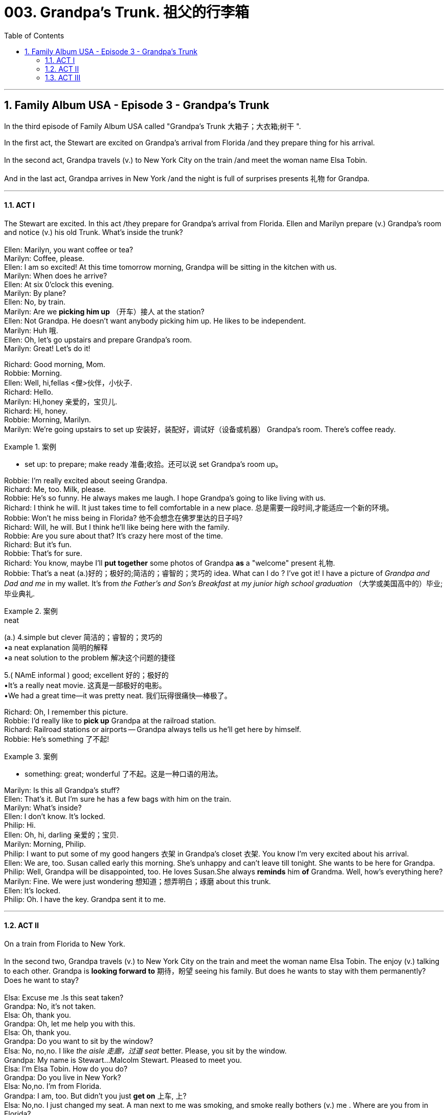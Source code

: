 
= 003. Grandpa's Trunk. 祖父的行李箱
:toc: left
:toclevels: 3
:sectnums:
:stylesheet: ../+ 美国高中历史教材 American History ： From Pre-Columbian to the New Millennium/myAdocCss.css

'''

== Family Album USA - Episode 3 - Grandpa's Trunk

In the third episode of Family Album USA called "Grandpa's Trunk 大箱子；大衣箱;树干
".

In the  first act, the Stewart are excited on Grandpa's arrival from Florida /and they prepare thing for his arrival. +
 +
In the second act, Grandpa travels (v.) to New York City on the train /and meet the woman name Elsa Tobin. +
 +
And in the last act, Grandpa arrives in New York /and the night is full of surprises presents 礼物 for Grandpa. +


'''

==== ACT I

The Stewart are excited. In this act /they prepare for Grandpa's arrival from Florida. Ellen and  Marilyn  prepare (v.) Grandpa's room and notice (v.) his old Trunk. What's inside the trunk? +
 +
Ellen: Marilyn, you want coffee or tea? +
Marilyn: Coffee, please. +
Ellen: I am so excited! At this time tomorrow morning, Grandpa will be sitting in the kitchen with us. +
Marilyn: When does he arrive? +
Ellen: At six 0'clock this evening. +
Marilyn: By plane? +
Ellen: No, by train. +
Marilyn: Are we *picking him up* （开车）接人 at the station? +
Ellen: Not Grandpa. He doesn't want anybody picking him up. He likes to be independent. +
Marilyn: Huh 哦. +
Ellen: Oh, let's go upstairs and prepare Grandpa's room. +
Marilyn: Great! Let's do it! +

Richard: Good morning, Mom. +
Robbie: Morning. +
Ellen: Well, hi,fellas <俚>伙伴，小伙子. +
Richard: Hello. +
Marilyn: Hi,honey 亲爱的，宝贝儿. +
Richard: Hi, honey. +
Robbie: Morning, Marilyn. +
Marilyn: We're going upstairs to set up 安装好，装配好，调试好（设备或机器） Grandpa's room. There's coffee ready. +

[.my1]
.案例
====
- set up: to prepare; make ready 准备;收拾。还可以说 set Grandpa's room up。

====

Robbie: I'm really excited about seeing Grandpa. +
Richard: Me, too. Milk, please. +
Robbie: He's so funny. He always makes me laugh. I hope Grandpa's going to like living with us. +
Richard: I think he will. It just takes time to fell comfortable in a new place. 总是需要一段时间,才能适应一个新的环境。 +
Robbie: Won't he miss being in Florida? 他不会想念在佛罗里达的日子吗? +
Richard: Will, he will. But I think he'll like being here with the family. +
Robbie: Are you sure about that? It's crazy here most of the time. +
Richard: But it's fun. +
Robbie: That's for sure. +
Richard: You know, maybe I'll *put together* some photos of Grandpa *as* a "welcome" present 礼物. +
Robbie: That's a neat (a.)好的；极好的;简洁的；睿智的；灵巧的 idea. What can I do ? I've got it! I have a picture of _Grandpa and Dad and me_ in my wallet. It's from _the Father's and Son's Breakfast_ at _my junior high school graduation_ （大学或美国高中的）毕业;毕业典礼. +

[.my1]
.案例
====
.neat
(a.)
4.simple but clever 简洁的；睿智的；灵巧的 +
•a neat explanation 简明的解释 +
•a neat solution to the problem 解决这个问题的捷径

5.( NAmE informal ) good; excellent 好的；极好的 +
•It's a really neat movie. 这真是一部极好的电影。 +
•We had a great time—it was pretty neat. 我们玩得很痛快—棒极了。
====

Richard: Oh, I remember this picture. +
Robbie: I'd really like to *pick up* Grandpa at the railroad station. +
Richard: Railroad stations or airports -- Grandpa always tells us he'll get here by himself. +
Robbie: He's something 了不起! +

[.my1]
.案例
====
- something: great; wonderful 了不起。这是一种口语的用法。
====

Marilyn: Is this all Grandpa's stuff? +
Ellen: That's it. But I'm sure he has a few bags with him on the train. +
Marilyn: What's inside? +
Ellen: I don't know. It's locked. +
Philip: Hi. +
Ellen: Oh, hi, darling 亲爱的；宝贝. +
Marilyn: Morning, Philip. +
Philip: I want to put some of my good hangers 衣架 in Grandpa's closet 衣架. You know I'm very excited about his arrival. +
Ellen: We are, too. Susan called early this morning. She's unhappy and can't leave till tonight. She wants to be here for Grandpa. +
Philip: Well, Grandpa will be disappointed, too. He loves Susan.She always *reminds* him *of* Grandma. Well, how's everything here? +
Marilyn: Fine. We were just wondering 想知道；想弄明白；琢磨 about this trunk. +
Ellen: It's locked. +
Philip: Oh. I have the key. Grandpa sent it to me. +

'''

==== ACT II

On a train from Florida to New York. +
 +
In the second two, Grandpa travels (v.) to New York City on the train and meet the woman name Elsa Tobin. The enjoy (v.) talking to each other. Grandpa is *looking forward to* 期待，盼望 seeing his family. But does he wants to stay with them permanently? Does he want to stay? +
 +
Elsa: Excuse me .Is this seat taken? +
Grandpa: No, it's not taken. +
Elsa: Oh, thank you. +
Grandpa: Oh, let me help you with this. +
Elsa: Oh, thank you. +
Grandpa: Do you want to sit by the window? +
Elsa: No, no,no. I like _the aisle 走廊，过道 seat_ better. Please, you sit by the window. +
Grandpa: My name is Stewart...Malcolm Stewart. Pleased to meet you. +
Elsa: I'm Elsa Tobin. How do you do? +
Grandpa: Do you live in New York? +
Elsa: No,no. I'm from Florida. +
Grandpa: I am, too. But didn't you just *get on* 上车, 上? +
Elsa: No,no. I just changed my seat. A man next to me was smoking, and smoke really bothers (v.) me . Where are you from in Florida? +
Grandpa: Titusville. It's near Orlando. +

[.my1]
.案例
====
.Titusville
image:/img/Titusville.jpg[,100%]

image:/img/Titusville 2.jpg[,100%]

人口约5万。附近有肯尼迪航天中心。
====


Elsa: Small world. I'm from Titusville,too. +
Grandpa: Really? What part? +
Elsa: My husband and I live near Spaceport 宇航中心;太空船发射、维修及测试场. +
Grandpa: I know that area. My house is only a few miles from Spaceport. Do you still live there? +
Elsa: Oh yes, yes. My husband's there now. He couldn't *take time off* to come to New York with me 他走不开,没法和我一起来纽约. Do you still live there? +
Grandpa: No. I sold the house and the furniture, put a few personal things in an old trunk, and shipped it to my children in New York. That's my destination 目的地，终点，目标. +
Elsa: Are you married? +
Grandpa: My wife died four years ago. She was a wonderful woman. A real friend. +
Elsa: I'm sorry. Really, I'm sorry. +
Grandpa: Lots of wonderful memories. We were married almost fifty years. Well, forty-seven, to be exact. +
Elsa: John and I celebrate our fortieth anniversary 第四十周年纪念日 next month. +
Grandpa: Oh, congratulation! That's nice. What does John do? +
Elsa: He's an aerospace engineer and works for Orlando Aircraft Corporation. He started with them almost forty years ago. What do you do? +
Grandpa: I just retired. Had my own company. A construction 建造，建筑 company. Roads, bridges, big stuff. But I just sold it and retired. +

Conductor: Excuse me, ma'am. Ticket, please. +
Elsa: Would you kindly （尤用于烦恼时请人或让人做某事）劳驾，请 hold these keys, please? I have a ticket, I know. I was in the smoking section 吸烟区.   我原本坐在吸烟区车厢的 +

[.my1]
.案例
====
- Would you kindly...? = Please... 麻烦您,请您……这个短语用于正式的、客气的请求。

====

Conductor: It's OK, lady. *Take your time* 慢慢来,别着急. +
Grandpa: I'm sure it's in your purse 钱包，皮夹子, Mrs.Tobin. +
Elsa: Oh,here it is. +
Grandpa: And here are your keys. +
Elsa: Thank you. +
Grandpa: Do you have family in New York? +
Elsa: No, no. But do have very close friends in New York City. We like to go to the theatre together. You said you have family in New York. +
Grandpa: Yes, indeed. A son and his wife and their three children -- my grandchildren. +
Elsa: You must be excited. +
Grandpa: I can't wait, to see them! +
Elsa: Are you going to live with them? +
Grandpa: Yes. +
Elsa: Permanently? +
Grandpa: Well...they want me to, but it's too early to know for sure. I'm pretty independent. I tried to teach my kids the importance of independence, but I'm not sure I want to be alone. Some people don't mind being alone. I do. +
Elsa: I understand. But tell me. Why did you stop working? +
Grandpa: I retired because... I wanted to be with my family. I didn't want to be alone anymore! +

'''

==== ACT III

Arriving in New York City +
 +
In the third act /Grandpa arrives in New York and the night is full of _surprises presents_ for Grandpa.  +
And Grandpa opens the trunk. What's inside the trunk? +
 +
Voice: Ladies and gentlemen, Amtrak is happy to announce our arrival in New York City. The train will be stopping in five Minutes. Please check to be sure you have your belongings. And have a good stay in _the Big Apple_ 纽约. Thank you. +

[.my1]
.案例
====
.the Big Apple
"The Big Apple" is a nickname for New York City.
====


Elsa: Well, here we are. It was so nice meeting you, Mr.Stewart. +
Grandpa: And nice meeting you, too. Mrs.Tobin. Please *look us up* 与（我们)联系,到（我们)家里来玩. We're in the phone book. Dr.Philip Stewart, in Riverdale. +

[.my1]
.案例
====
- look us up: call or visit us  与（我们)联系,到（我们)家里来玩。
====

Elsa: Your son? +
Grandpa: That's right. And have a good time in New York. +
Elsa: And don't be so independent. You're very lucky to have a caring (a.)乐于助人的；关心他人的；体贴人的 family. +
Robbie: When can we go fishing? +
Grandpa: Robbie, we'll go fishing soon, and we'll take your dad with us. +
Philip: I'm ready, Grandpa. You name (v.)确定；说定；准确陈述 the day. 你来确定哪一天 +

[.my1]
.案例
====
.name
(v.)
[ VN] to state sth exactly确定；说定；准确陈述
SYN specify
•Name (v.) your price . 给个价吧。 +
•They're engaged, but they haven't yet named (v.) the day (= chosen the date for their wedding) . 他们订婚了，但还未确定结婚日期。
====

Ellen: That's a great idea, Grandpa! Philip needs *a day off* 休息一天,休一天假. +
Robbie: Good idea. +
Grandpa: Presents -- for me? +
Richard: From me and Marilyn. +
Robbie: And this one's from me. I looked all over the house to find it. +
Grandpa: Richard, these are terrific pictures. This one really *brings back* memories. You remember (v.) that day, Robbie? +
Robbie: I sure do. It was fun. +
Grandpa: Oh, I'm sorry Susan isn't here. I miss her very much. +
Ellen: She feels bad, too, Grandpa. She called (v.) to say _the plane was delayed_. You know airports. +
Grandpa: I can't wait to see her. She looks just like Grandma at that age. I'd better unpack (v.)打开包裹. I started traveling twenty-four hours ago. I'm not so young anymore. +
Ellen: Don't you want something to eat? +
Grandpa: No, thanks. After a good night's sleep, I'll enjoy breakfast even more. 好好睡一觉, 明早吃早餐会更香。 +
Philip: Well, come on, Dad. Ellen and I'll take you to your room. +
Robbie: I'm sure glad you're here, Grandpa. +
Richard: Good night, Grandpa. +
Marilyn: Pleasant dreams. +

Grandpa: Philip, do you have the key to the trunk? +
Philip: I have the key, but it doesn't work. +
Grandpa: I sent the wrong key. I have something for you. I made it my self. I think you'll enjoy it. I researched it for over a year. It's our _family tree_ 家谱；家族谱系. +
Ellen: Oh, Grandpa! How exciting! +
Philip: Fabulous 极好的；绝妙的! Why, I didn't know that your grandfather was born in Germany. +
Grandpa: Lots of interesting information about our family. A gift from me. +
Ellen: Thank you so much. +
Susan: Grandpa! Grandpa! Oh, Grandpa, I'm so happy to see you! +
Grandpa: Oh, you look so beautiful, Susan. My granddaughter. Like I always said, you look just like Grandma. +
Philip: I think you're going to be very happy here with us. +
Ellen: I know you will. +
Grandpa: I don't feel alone anymore. +


'''

